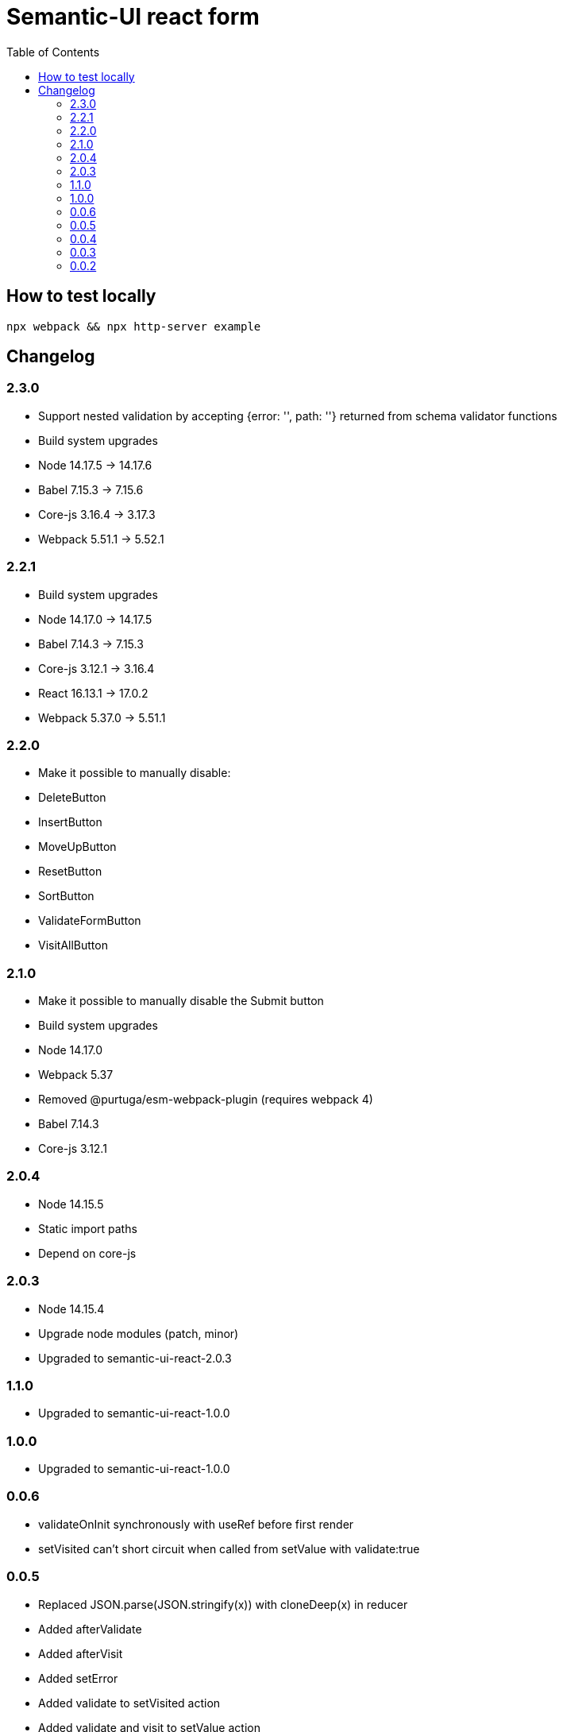 = Semantic-UI react form
:toc: right

== How to test locally

  npx webpack && npx http-server example

== Changelog

=== 2.3.0

* Support nested validation by accepting {error: '', path: ''} returned from schema validator functions
* Build system upgrades
  * Node 14.17.5 -> 14.17.6
  * Babel 7.15.3 -> 7.15.6
  * Core-js 3.16.4 -> 3.17.3
  * Webpack 5.51.1 -> 5.52.1

=== 2.2.1

* Build system upgrades
  * Node 14.17.0 -> 14.17.5
  * Babel 7.14.3 -> 7.15.3
  * Core-js 3.12.1 -> 3.16.4
  * React 16.13.1 -> 17.0.2
  * Webpack 5.37.0 -> 5.51.1

=== 2.2.0

* Make it possible to manually disable:
  * DeleteButton
  * InsertButton
  * MoveUpButton
  * ResetButton
  * SortButton
  * ValidateFormButton
  * VisitAllButton

=== 2.1.0

* Make it possible to manually disable the Submit button
* Build system upgrades
  * Node 14.17.0
  * Webpack 5.37
  * Removed @purtuga/esm-webpack-plugin (requires webpack 4)
  * Babel 7.14.3
  * Core-js 3.12.1

=== 2.0.4

* Node 14.15.5
* Static import paths
* Depend on core-js

=== 2.0.3

* Node 14.15.4
* Upgrade node modules (patch, minor)
* Upgraded to semantic-ui-react-2.0.3

=== 1.1.0

* Upgraded to semantic-ui-react-1.0.0

=== 1.0.0

* Upgraded to semantic-ui-react-1.0.0

=== 0.0.6

* validateOnInit synchronously with useRef before first render
* setVisited can't short circuit when called from setValue with validate:true

=== 0.0.5

* Replaced JSON.parse(JSON.stringify(x)) with cloneDeep(x) in reducer
* Added afterValidate
* Added afterVisit
* Added setError
* Added validate to setVisited action
* Added validate and visit to setValue action
* Removed validateField
* Refactoring

=== 0.0.4

* Add setSchema action

=== 0.0.3

* Made schema part of state (so it can be changed by child forms)
* Added setState action
* Switch from uglify to terser

=== 0.0.2

* Added VisitAllButton

